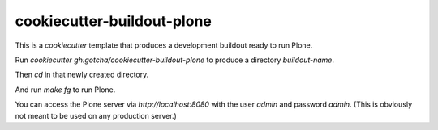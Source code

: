 cookiecutter-buildout-plone
===========================

This is a `cookiecutter` template that produces a development buildout ready to run Plone.

Run `cookiecutter gh:gotcha/cookiecutter-buildout-plone` to produce a directory
`buildout-name`.

Then `cd` in that newly created directory.

And run `make fg` to run Plone.

You can access the Plone server via `http://localhost:8080` with the user
`admin` and password `admin`. (This is obviously not meant to be used on any
production server.) 


